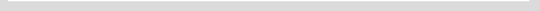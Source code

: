 .. Python documentation links

.. _Str: http://docs.python.org/2/library/stdtypes.html#sequence-types-str-unicode-list-tuple-bytearray-buffer-xrange

.. _File Object: http://docs.python.org/2/library/stdtypes.html#file-objects

.. _Dict: http://docs.python.org/2/library/stdtypes.html#mapping-types-dict

.. _List: http://docs.python.org/2/library/stdtypes.html#sequence-types-str-unicode-list-tuple-bytearray-buffer-xrange

.. _Class Object: http://docs.python.org/2/library/stdtypes.html#classes-and-class-instances

.. _Boolean: http://docs.python.org/2/library/stdtypes.html#boolean-values

.. _Compiled Regex Object: http://docs.python.org/2/library/re.html#re.compile


.. External package links

.. _pip: https://pypi.python.org/pypi/pip

.. _requirements.txt: http://www.pip-installer.org/en/latest/requirements.html

.. _virtualenv: http://www.virtualenv.org/en/latest/

.. _ply: http://www.dabeaz.com/ply/index.html

.. _nose: https://nose.readthedocs.org/en/latest/

.. _sphinx: http://sphinx-doc.org/

.. External resource links

.. _SWIG: http://www.swig.org/
